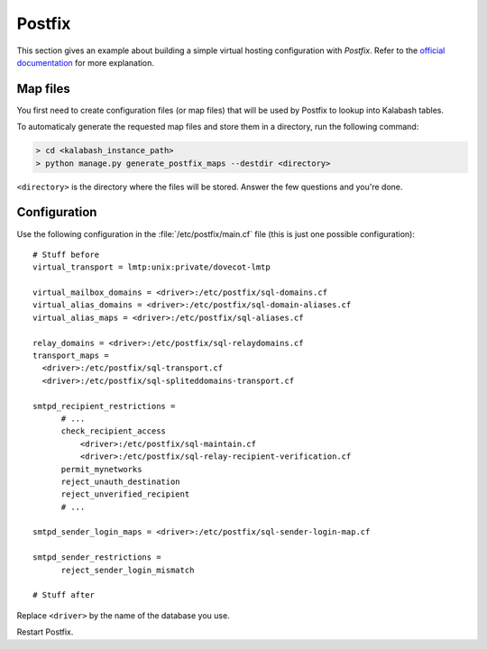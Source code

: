 .. _postfix:

#######
Postfix
#######

This section gives an example about building a simple virtual hosting
configuration with *Postfix*. Refer to the `official documentation
<http://www.postfix.org/VIRTUAL_README.html>`_ for more explanation.

Map files
=========

You first need to create configuration files (or map files) that will
be used by Postfix to lookup into Kalabash tables.

To automaticaly generate the requested map files and store them in a
directory, run the following command:

.. sourcecode:: bash

   > cd <kalabash_instance_path>
   > python manage.py generate_postfix_maps --destdir <directory>

``<directory>`` is the directory where the files will be
stored. Answer the few questions and you're done.

.. _postfix_config:

Configuration
=============

Use the following configuration in the :file:`/etc/postfix/main.cf` file
(this is just one possible configuration)::

  # Stuff before
  virtual_transport = lmtp:unix:private/dovecot-lmtp

  virtual_mailbox_domains = <driver>:/etc/postfix/sql-domains.cf
  virtual_alias_domains = <driver>:/etc/postfix/sql-domain-aliases.cf
  virtual_alias_maps = <driver>:/etc/postfix/sql-aliases.cf

  relay_domains = <driver>:/etc/postfix/sql-relaydomains.cf
  transport_maps =
    <driver>:/etc/postfix/sql-transport.cf
    <driver>:/etc/postfix/sql-spliteddomains-transport.cf

  smtpd_recipient_restrictions =
        # ...
        check_recipient_access
            <driver>:/etc/postfix/sql-maintain.cf
            <driver>:/etc/postfix/sql-relay-recipient-verification.cf
        permit_mynetworks
        reject_unauth_destination
        reject_unverified_recipient
        # ...

  smtpd_sender_login_maps = <driver>:/etc/postfix/sql-sender-login-map.cf

  smtpd_sender_restrictions =
        reject_sender_login_mismatch

  # Stuff after

Replace ``<driver>`` by the name of the database you use.

Restart Postfix.
